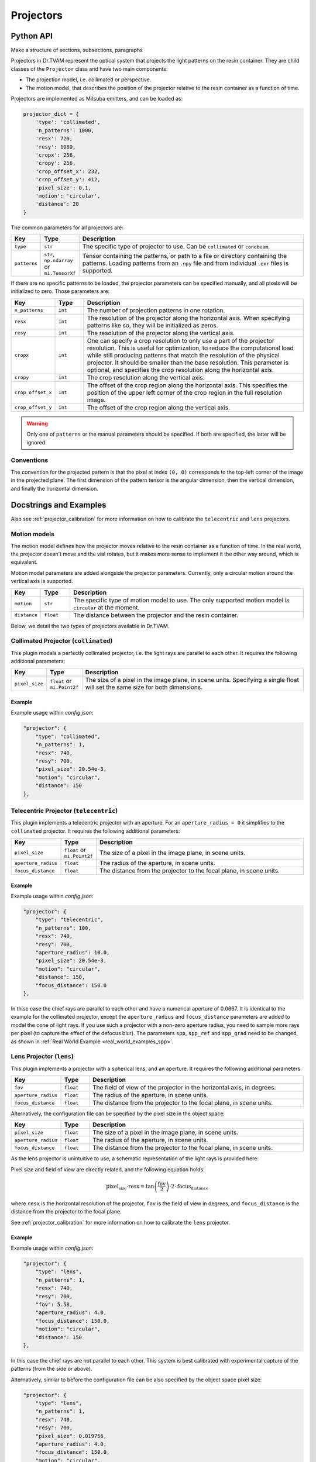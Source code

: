 .. _projector:

==========
Projectors
==========


Python API
----------

Make a structure of sections, subsections, paragraphs

Projectors in Dr.TVAM represent the optical system that projects the light
patterns on the resin container. They are child classes of the ``Projector``
class and have two main components:

* The projection model, i.e. collimated or perspective.
* The motion model, that describes the position of the projector relative to the
  resin container as a function of time.

Projectors are implemented as Mitsuba emitters, and can be loaded as:

.. code-block:: python

    projector_dict = {
        'type': 'collimated',
        'n_patterns': 1000,
        'resx': 720,
        'resy': 1080,
        'cropx': 256,
        'cropy': 256,
        'crop_offset_x': 232,
        'crop_offset_y': 412,
        'pixel_size': 0.1,
        'motion': 'circular',
        'distance': 20
    }

The common parameters for all projectors are:

.. list-table::
    :widths: 10 10 80
    :header-rows: 1

    * - Key
      - Type
      - Description

    * - ``type``
      - ``str``
      - The specific type of projector to use. Can be ``collimated`` or ``conebeam``.

    * - ``patterns``
      - ``str``, ``np.ndarray`` or ``mi.TensorXf``
      - Tensor containing the patterns, or path to a file or directory
        containing the patterns. Loading patterns from an ``.npy`` file and from
        individual ``.exr`` files is supported. 

If there are no specific patterns to be loaded, the projector parameters can be
specified manually, and all pixels will be initialized to zero. Those parameters
are:

.. list-table::
    :widths: 10 10 80
    :header-rows: 1

    * - Key
      - Type
      - Description

    * - ``n_patterns``
      - ``int``
      - The number of projection patterns in one rotation.

    * - ``resx``
      - ``int``
      - The resolution of the projector along the horizontal axis. When
        specifying patterns like so, they will be initialized as zeros.

    * - ``resy``
      - ``int``
      - The resolution of the projector along the vertical axis.

    * - ``cropx``
      - ``int``
      - One can specify a crop resolution to only use a part of the projector
        resolution. This is useful for optimization, to reduce the computational
        load while still producing patterns that match the resolution of the
        physical projector. It should be smaller than the base resolution. This
        parameter is optional, and specifies the crop resolution along the
        horizontal axis.

    * - ``cropy``
      - ``int``
      - The crop resolution along the vertical axis.

    * - ``crop_offset_x``
      - ``int``
      - The offset of the crop region along the horizontal axis. This specifies
        the position of the upper left corner of the crop region in the full
        resolution image.

    * - ``crop_offset_y``
      - ``int``
      - The offset of the crop region along the vertical axis.

.. warning::

   Only one of ``patterns`` or the manual parameters should be specified. If
   both are specified, the latter will be ignored.


Conventions
^^^^^^^^^^^

The convention for the projected pattern is that the pixel at index ``(0, 0)``
corresponds to the top-left corner of the image in the projected plane. The
first dimension of the pattern tensor is the angular dimension, then the
vertical dimension, and finally the horizontal dimension.



Docstrings and Examples
-----------------------
Also see :ref:`projector_calibration` for more information on how to calibrate the ``telecentric`` and ``lens`` projectors.

Motion models
^^^^^^^^^^^^^

The motion model defines how the projector moves relative to the resin container
as a function of time. In the real world, the projector doesn't move and the
vial rotates, but it makes more sense to implement it the other way around,
which is equivalent.

Motion model parameters are added alongside the projector parameters. Currently,
only a circular motion around the vertical axis is supported.

.. list-table::
    :widths: 10 10 80
    :header-rows: 1

    * - Key
      - Type
      - Description

    * - ``motion``
      - ``str``
      - The specific type of motion model to use. The only supported motion
        model is ``circular`` at the moment.

    * - ``distance``
      - ``float``
      - The distance between the projector and the resin container.


Below, we detail the two types of projectors available in Dr.TVAM.



Collimated Projector (``collimated``)
^^^^^^^^^^^^^^^^^^^^^^^^^^^^^^^^^^^^^
.. _collimated_projector:

This plugin models a perfectly collimated projector, i.e. the light rays are
parallel to each other. It requires the following additional parameters:

.. list-table::
    :widths: 10 10 80
    :header-rows: 1

    * - Key
      - Type
      - Description

    * - ``pixel_size``
      - ``float`` or ``mi.Point2f``
      - The size of a pixel in the image plane, in scene units. Specifying a
        single float will set the same size for both dimensions.


Example
"""""""

Example usage within `config.json`:

.. code-block:: json

    "projector": {
        "type": "collimated",
        "n_patterns": 1,
        "resx": 740,
        "resy": 700,
        "pixel_size": 20.54e-3,
        "motion": "circular",
        "distance": 150
    },
 


Telecentric Projector (``telecentric``)
^^^^^^^^^^^^^^^^^^^^^^^^^^^^^^^^^^^^^^^
.. _telecentric_projector:

This plugin implements a telecentric projector with an aperture. 
For an ``aperture_radius = 0`` it simplifies to the ``collimated`` projector.
It requires the following additional parameters:

.. list-table::
    :widths: 10 10 80
    :header-rows: 1

    * - Key
      - Type
      - Description

    * - ``pixel_size``
      - ``float`` or ``mi.Point2f``
      - The size of a pixel in the image plane, in scene units.

    * - ``aperture_radius``
      - ``float``
      - The radius of the aperture, in scene units.

    * - ``focus_distance``
      - ``float``
      - The distance from the projector to the focal plane, in scene units.

Example
"""""""

Example usage within `config.json`:

.. code-block:: json

    "projector": {
        "type": "telecentric",
        "n_patterns": 100,
        "resx": 740,
        "resy": 700,
        "aperture_radius": 10.0,
        "pixel_size": 20.54e-3,
        "motion": "circular",
        "distance": 150,
        "focus_distance": 150.0
    },

In thise case the chief rays are parallel to each other and have a numerical aperture of 0.0667. 
It is identical to the example for the collimated projector, except the 
``aperture_radius`` and ``focus_distance`` parameters are added to model the cone of light rays.
If you use such a projector with a non-zero aperture radius, you need to sample more rays per pixel (to capture the effect of the defocus blur).
The parameters ``spp``, ``spp_ref`` and ``spp_grad`` need to be changed, as shown in :ref:`Real World Example <real_world_examples_spp>`. 

Lens Projector (``lens``)
^^^^^^^^^^^^^^^^^^^^^^^^^
.. _lens_projector:

This plugin implements a projector with a spherical lens, and an aperture. It
requires the following additional parameters.

.. list-table::
    :widths: 10 10 80
    :header-rows: 1

    * - Key
      - Type
      - Description

    * - ``fov``
      - ``float``
      - The field of view of the projector in the horizontal axis, in degrees.

    * - ``aperture_radius``
      - ``float``
      - The radius of the aperture, in scene units.

    * - ``focus_distance``
      - ``float``
      - The distance from the projector to the focal plane, in scene units.

Alternatively, the configuration file can be specified by the pixel size in the object space:

.. list-table::
    :widths: 10 10 80
    :header-rows: 1

    * - Key
      - Type
      - Description

    * - ``pixel_size``
      - ``float``
      - The size of a pixel in the image plane, in scene units. 

    * - ``aperture_radius``
      - ``float``
      - The radius of the aperture, in scene units.

    * - ``focus_distance``
      - ``float``
      - The distance from the projector to the focal plane, in scene units.


As the lens projector is unintuitive to use, a schematic representation of the light rays is provided here:

.. image:: ../resources/setup_lens_rays.png
  :width: 600

Pixel size and field of view are directly related, and the following equation holds:

.. math::

    \text{pixel_size} \cdot \text{resx} = \tan\left(\frac{\text{fov}}{2}\right) \cdot 2 \cdot \text{focus_distance}

where ``resx`` is the horizontal resolution of the projector, ``fov`` is the field of view in degrees, and ``focus_distance`` is the distance from the projector to the focal plane.

See :ref:`projector_calibration` for more information on how to calibrate the ``lens`` projector.


Example
"""""""

Example usage within `config.json`:

.. code-block:: json

    "projector": {
        "type": "lens",
        "n_patterns": 1,
        "resx": 740,
        "resy": 700,
        "fov": 5.58,
        "aperture_radius": 4.0,
        "focus_distance": 150.0,
        "motion": "circular",
        "distance": 150
    },

In this case the chief rays are not parallel to each other. This system is best calibrated with experimental capture of the patterns (from the side or above).


Alternatively, similar to before the configuration file can be also specified by the 
object space pixel size:

.. code-block:: json

    "projector": {
        "type": "lens",
        "n_patterns": 1,
        "resx": 740,
        "resy": 700,
        "pixel_size": 0.019756,
        "aperture_radius": 4.0,
        "focus_distance": 150.0,
        "motion": "circular",
        "distance": 150
    },

In this case it holds that ``pixel_size * resx == tan(fov / 2) * 2 * focus_distance``.

